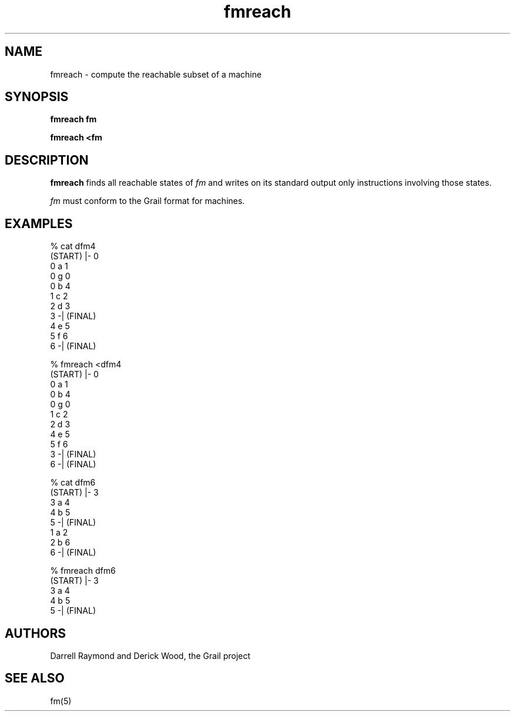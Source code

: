 .de EX		
.if \\n(.$>1 .tm troff: tmac.an: \\*(.F: extra arguments ignored
.sp \\n()Pu
.ne 8v
.ie \\n(.$ .nr EX 0\\$1n
.el .nr EX 0.5i
.in +\\n(EXu
.nf
.CW
..
.de EE		
.if \\n(.$>0 .tm troff: tmac.an: \\*(.F: arguments ignored
.R
.fi
.in -\\n(EXu
.sp \\n()Pu
..
.TH fmreach 1 "Grail"
.SH NAME
fmreach \- compute the reachable subset of a machine
.SH SYNOPSIS
.B fmreach fm
.sp
.B fmreach <fm
.SH DESCRIPTION
.B
fmreach
finds all reachable states of \fIfm\fR and writes on its
standard output only instructions involving those states.
.LP
\fIfm\fR must conform to the Grail format for machines.
.SH EXAMPLES
.EX
% cat dfm4
(START) |- 0
0 a 1
0 g 0
0 b 4
1 c 2
2 d 3
3 -| (FINAL)
4 e 5
5 f 6
6 -| (FINAL)

% fmreach <dfm4
(START) |- 0
0 a 1
0 b 4
0 g 0
1 c 2
2 d 3
4 e 5
5 f 6
3 -| (FINAL)
6 -| (FINAL)

% cat dfm6
(START) |- 3
3 a 4
4 b 5
5 -| (FINAL)
1 a 2
2 b 6
6 -| (FINAL)

% fmreach dfm6
(START) |- 3
3 a 4 
4 b 5 
5 -| (FINAL)

.EE
.SH AUTHORS
Darrell Raymond and Derick Wood, the Grail project
.SH "SEE ALSO"
fm(5)
